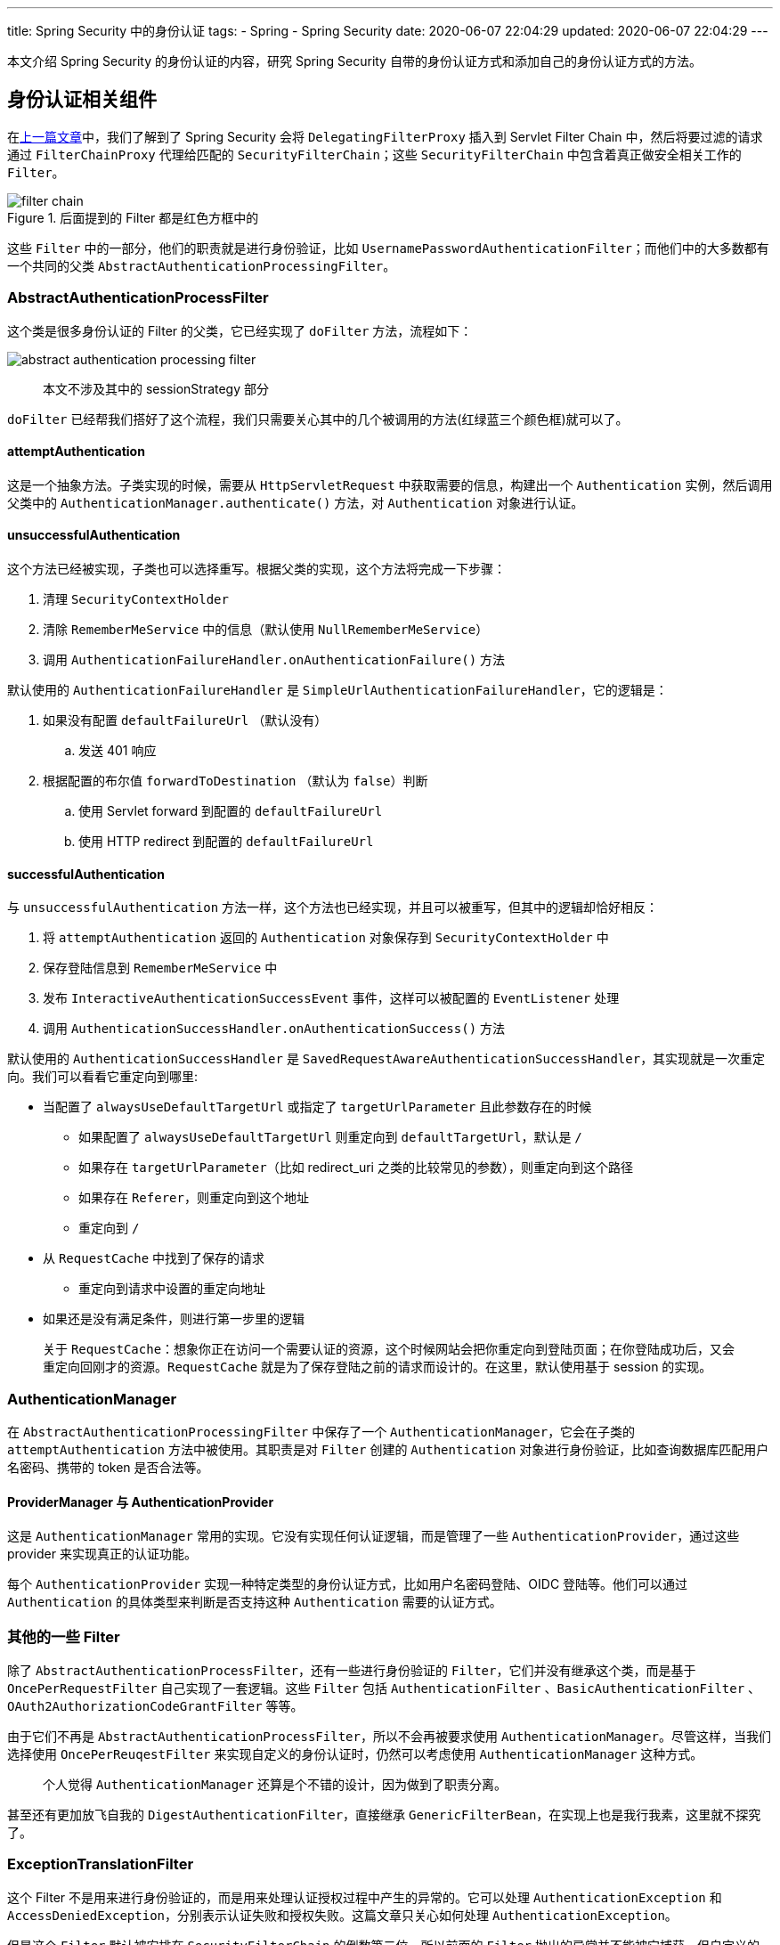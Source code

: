 ---
title: Spring Security 中的身份认证
tags:
  - Spring
  - Spring Security
date: 2020-06-07 22:04:29
updated: 2020-06-07 22:04:29
---


本文介绍 Spring Security 的身份认证的内容，研究 Spring Security 自带的身份认证方式和添加自己的身份认证方式的方法。

== 身份认证相关组件

在link:/2020/05/31/spring-security-servlet-overview/[上一篇文章]中，我们了解到了 Spring Security 会将 `DelegatingFilterProxy` 插入到 Servlet Filter Chain 中，然后将要过滤的请求通过 `FilterChainProxy` 代理给匹配的 `SecurityFilterChain`；这些 `SecurityFilterChain` 中包含着真正做安全相关工作的 `Filter`。

image::filter-chain.png[title="后面提到的 Filter 都是红色方框中的",role="center"]

这些 `Filter` 中的一部分，他们的职责就是进行身份验证，比如 `UsernamePasswordAuthenticationFilter`；而他们中的大多数都有一个共同的父类 `AbstractAuthenticationProcessingFilter`。

=== AbstractAuthenticationProcessFilter

这个类是很多身份认证的 Filter 的父类，它已经实现了 `doFilter` 方法，流程如下：

image::abstract-authentication-processing-filter.png[role="center"]

> 本文不涉及其中的 sessionStrategy 部分

`doFilter` 已经帮我们搭好了这个流程，我们只需要关心其中的几个被调用的方法(红绿蓝三个颜色框)就可以了。

==== attemptAuthentication

这是一个抽象方法。子类实现的时候，需要从 `HttpServletRequest` 中获取需要的信息，构建出一个 `Authentication` 实例，然后调用父类中的 `AuthenticationManager.authenticate()` 方法，对 `Authentication` 对象进行认证。

==== unsuccessfulAuthentication

这个方法已经被实现，子类也可以选择重写。根据父类的实现，这个方法将完成一下步骤：

. 清理 `SecurityContextHolder`
. 清除 `RememberMeService` 中的信息（默认使用 `NullRememberMeService`）
. 调用 `AuthenticationFailureHandler.onAuthenticationFailure()` 方法

默认使用的 `AuthenticationFailureHandler` 是 `SimpleUrlAuthenticationFailureHandler`，它的逻辑是：

. 如果没有配置 `defaultFailureUrl` （默认没有）
.. 发送 401 响应
. 根据配置的布尔值 `forwardToDestination` （默认为 `false`）判断
.. 使用 Servlet forward 到配置的 `defaultFailureUrl`
.. 使用 HTTP redirect 到配置的 `defaultFailureUrl`

==== successfulAuthentication

与 `unsuccessfulAuthentication` 方法一样，这个方法也已经实现，并且可以被重写，但其中的逻辑却恰好相反：

. 将 `attemptAuthentication` 返回的 `Authentication` 对象保存到 `SecurityContextHolder` 中
. 保存登陆信息到 `RememberMeService` 中
. 发布 `InteractiveAuthenticationSuccessEvent` 事件，这样可以被配置的 `EventListener` 处理
. 调用 `AuthenticationSuccessHandler.onAuthenticationSuccess()` 方法

默认使用的 `AuthenticationSuccessHandler` 是 `SavedRequestAwareAuthenticationSuccessHandler`，其实现就是一次重定向。我们可以看看它重定向到哪里:

* 当配置了 `alwaysUseDefaultTargetUrl` 或指定了 `targetUrlParameter` 且此参数存在的时候
** 如果配置了 `alwaysUseDefaultTargetUrl` 则重定向到 `defaultTargetUrl`，默认是 `/`
** 如果存在 `targetUrlParameter`（比如 redirect_uri 之类的比较常见的参数），则重定向到这个路径
** 如果存在 `Referer`，则重定向到这个地址
** 重定向到 `/`
* 从 `RequestCache` 中找到了保存的请求
** 重定向到请求中设置的重定向地址
* 如果还是没有满足条件，则进行第一步里的逻辑

> 关于 `RequestCache`：想象你正在访问一个需要认证的资源，这个时候网站会把你重定向到登陆页面；在你登陆成功后，又会重定向回刚才的资源。`RequestCache` 就是为了保存登陆之前的请求而设计的。在这里，默认使用基于 session 的实现。

=== AuthenticationManager

在 `AbstractAuthenticationProcessingFilter` 中保存了一个 `AuthenticationManager`，它会在子类的 `attemptAuthentication` 方法中被使用。其职责是对 `Filter` 创建的 `Authentication` 对象进行身份验证，比如查询数据库匹配用户名密码、携带的 token 是否合法等。

==== ProviderManager 与 AuthenticationProvider

这是 `AuthenticationManager` 常用的实现。它没有实现任何认证逻辑，而是管理了一些 `AuthenticationProvider`，通过这些 provider 来实现真正的认证功能。

每个 `AuthenticationProvider` 实现一种特定类型的身份认证方式，比如用户名密码登陆、OIDC 登陆等。他们可以通过 `Authentication` 的具体类型来判断是否支持这种 `Authentication` 需要的认证方式。

=== 其他的一些 Filter

除了 `AbstractAuthenticationProcessFilter`，还有一些进行身份验证的 `Filter`，它们并没有继承这个类，而是基于 `OncePerRequestFilter` 自己实现了一套逻辑。这些 `Filter` 包括 `AuthenticationFilter` 、`BasicAuthenticationFilter` 、`OAuth2AuthorizationCodeGrantFilter` 等等。

由于它们不再是 `AbstractAuthenticationProcessFilter`，所以不会再被要求使用 `AuthenticationManager`。尽管这样，当我们选择使用 `OncePerReuqestFilter` 来实现自定义的身份认证时，仍然可以考虑使用 `AuthenticationManager` 这种方式。

> 个人觉得 `AuthenticationManager` 还算是个不错的设计，因为做到了职责分离。

甚至还有更加放飞自我的 `DigestAuthenticationFilter`，直接继承 `GenericFilterBean`，在实现上也是我行我素，这里就不探究了。

=== ExceptionTranslationFilter

这个 Filter 不是用来进行身份验证的，而是用来处理认证授权过程中产生的异常的。它可以处理 `AuthenticationException` 和 `AccessDeniedException`，分别表示认证失败和授权失败。这篇文章只关心如何处理 `AuthenticationException`。

但是这个 `Filter` 默认被安排在 `SecurityFilterChain` 的倒数第二位，所以前面的 `Filter` 抛出的异常并不能被它捕获。但自定义的 `Filter` 可以加到它后面，这样就可以利用它来处理这两种异常。

> 最后一位是 `FilterSecurityInterceptor`，可能会抛出 `AccessDeniedException`。

==== 处理 AuthenticationException

`ExceptionTranslationFilter` 对 `AuthenticationException` 的处理分三步：

. 清理 `SecurityContextHolder` 中的身份信息
. 将当前的 request、response 保存到 `RequestCache` 中（用途可以回顾一下 <<successfulAuthentication,successfulAuthentication 方法>>）
. 调用 `AuthenticationEntryPoint.commence()` 方法

其中的 `AuthenticationEntryPoint` 具体实例取决于你的配置，默认会用到 `BasicAuthenticationEntryPoint`。这个接口的职责就是通过 `WWW-Authenticate` header 告诉客户端使用哪种方式进行身份验证。

==== 处理其他异常

对于 `AuthenticationException` 和 `AccessDeniedException` 之外的异常，`ExceptionTranslationFilter` 会将其转换成 `ServletException` 或 `RuntimeException` 抛出。

如果想要处理这些异常，需要自己添加 `Filter` 实现。

== Spring Security 自动配置的 FilterChainProxy

当我们启动 Spring 应用之后，会在日志里看到打印所有配置的 `FilterChainProxy`。

默认情况下，我们会看到这样的一条链：

image::default-filter-chain.png[role="center"]

这是引入 `spring-boot-starter-security` 之后自动配置的 `FilterChainProxy`，在引入更多的 security 相关的依赖和编写了相关配置之后，这个 filter chain 也会相应变化。

== 几种内置的身份认证方式

接下来，我们以 `UsernamePawwrodAuthenticationFilter` 和 `BasicAuthenticationFilter` 为例，看看他们是如何实现身份认证的。

=== UsernamePasswordAuthenticationFilter

`UsernamePasswordAuthenticationFilter` 是一个 `AbstractAuthenticationProcessingFilter` 的子类，实现了 `attemptAuthentication` 方法，没有重写其他方法。所以用户认证成功后，会被重定向到一个地址，具体逻辑参考上面的 <<successfulAuthentication,successfulAuthentication 方法>>。

==== attemptAuthentication

`attemptAuthentication` 方法会从 `HttpServletRequest.getParameter()` 方法中获取用户名密码，从而进行身份验证。具体从哪里获取用户名密码，则可以被子类通过重写 `obtainUsername()` 和 `obtainPassword()` 方法修改。

之后，`UsernamePasswordAuthenticationFilter` 会构建出一个 `UsernameAuthenticationToken`，交给 `AuthenticationManager` 进行认证。

==== DaoAuthenticationProvider

这是 `UsernamePasswordAuthenticationFilter` 对应的 `AuthenticationProvider`，负责对 `UsernameAuthenticationToken` 进行认证。

它使用一个 `UserDetailsService` 来加载用户信息，使用 `PasswordEncoder` 来匹配用户的密码。

这两个接口具体使用哪一个实现，取决于具体的配置。比如 `UserDetailsService` 就有 in memory 和 JDBC 的实现。

> `UsernamePasswordAuthenticationFilter` 是用于单独处理登录的 `Filter`，它不是用来在请求业务 API 时进行身份认证的 `Filter`。
> 
> 事实上，所有继承了 `AbstractAuthenticationProcessFilter` 但没有重写 `successfulAuthentication` 方法的 `Filter` 都是这样的，它们会在登陆成功后重定向到登录前的地址或默认的地址。这也符合它的语义：进行**身份认证流程**，而不是业务请求的一部分。

=== BasicAuthenticationFilter

与 `UsernamePasswordAuthenticationFilter` 不同，`BasicAuthenticationFilter` 没有继承 `AbstractAuthenticationProcessingFilter`，而是直接继承 `OncePerRequestFilter`。因为它是被使用在请求业务 API 的请求上，而不是进行身份认证流程。

`BasicAuthenticationFilter` 的实现并不复杂，无非是从 `Authorization` header 中取出用户名密码，然后创建出 `UsernameAuthenticationToken`，接着调用 `AuthenticationManager.authenticate()` 方法。

> 之所以它也会使用 `AuthenticationManager`，应该是出于复用的考虑。这样它就可以使用和 `UsernamePasswordAuthenticationFilter` 一样的 `AuthenticationProvider`。

它与 `UsernamePasswordAuthenticationFilter` 的区别在于认证之后的行为。

无论认证成功与否，`BasicAuthenticationFilter` 都不会做出重定向的响应。

* 如果认证失败，则通过默认的 `BasicAuthenticationEntryPoint` 返回 401 响应
* 如果认证成功，则继续执行 filter chain，这样就能执行到真正的业务方法

== 如何添加自己的身份认证方式

前面介绍了两种不同的 `Filter` 实现，以及它们被使用的场景，现在我们知道了该选择哪一种方式去实现自定义的 `Filter`。但是，如何把它们加入到 `SecurityFilterChain` 中去处理身份认证呢？

=== 配置 SecurityFilterChain

我们如果需要任何对 `SecurityFilterChain` 的配置，都需要扩展 `WebSecurityConfigurerAdapter`，实现自己的一个配置类。每创建这样的一个实现，都会创建一个 `SecurityFilterChain` 加入到 `FilterChainProxy` 中。

==== 配置 requestMathcer

我们在前一篇文章提到过，`FilterChainProxy` 需要根据 url 来判断选择哪一个 `SecurityFilterChain`。我们需要将这个配置写到这个实现类中，比如：

[source,java]
----
@Override
protected void configure(HttpSecurity http) throws Exception {
  http.requestMatchers(matcher -> matcher.mvcMatchers("/hello"));
}

----

这样，`FilterChainProxy` 就知道了对 `/hello` 的请求需要使用这个 `SecurityFilterChain`。

==== 向 SecurityFilterChain 加入 Filter

现在有了对应的 `SecurityFilterChain`，我们就可以将自定义的 `Filter` 加入到这个 chain 中：

[source,java]
----
@Override
protected void configure(HttpSecurity http) throws Exception {
  http.addFilter(HelloFilter.class);
}

----

`addFilter` 方法也有一些变体，可以控制 `Filter` 在 chain 中的位置，这里就不赘述了。

==== 添加 AuthenticationProvider

与 `Filter` 一样，`AuthenticationProvider` 也是被安排到单独的 `FilterChainProxy` 中的，并且需要自己配置。如果你的自定义 `Filter` 需要 `AuthenticationProvider` 的话，同样需要配置：

[source,java]
----
@Override
protected void configure(AuthenticationManagerBuilder auth) throws Exception {
  auth.authenticationProvider(HelloAuthenticationProvider.class);
}
----

== 总结

这篇文章比较详细的梳理了 `AbstractAuthenticationProcessingFilter` 及其子类 `UsernamePasswordAuthenticationFilter` 的实现和 `BasicAuthenticationFilter` 的实现，了解了需要实现自定义身份验证的 `Filter` 时应该选择哪种方式：

* 只是进行身份验证，完成后进行重定向，而不调用业务方法，那么就继承 `AbstractAuthenticationProcessFilter`
* 需要调用业务方法，身份验证是为了保护业务，那么就继承 `OncePerRequestFilter`，完全控制认证的流程

> 当然，这不是一个强制的限制，你仍然可以通过重写 `AbstractAuthenticationProcessFilter.successfulAuthentication()` 方法来修改重定向的行为。

另外，也了解到了实现完 `Filter` 后，需要实现 `WebSecurityConfigurerAdapter`，将 `Filter` 加入到 `SecurityFilterChain` 中。

> 查看系列文章： link:/spring-security-servlet/[点这里]